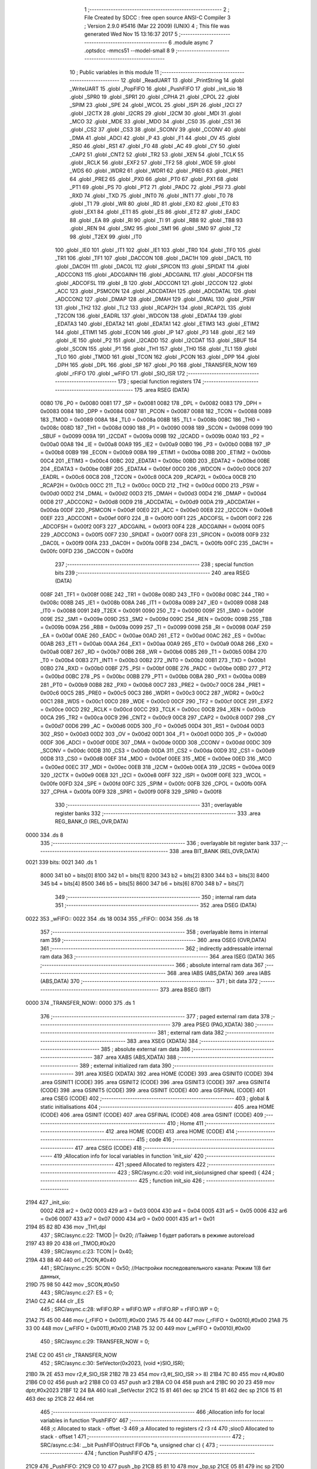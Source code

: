                               1 ;--------------------------------------------------------
                              2 ; File Created by SDCC : free open source ANSI-C Compiler
                              3 ; Version 2.9.0 #5416 (Mar 22 2009) (UNIX)
                              4 ; This file was generated Wed Nov 15 13:16:37 2017
                              5 ;--------------------------------------------------------
                              6 	.module async
                              7 	.optsdcc -mmcs51 --model-small
                              8 	
                              9 ;--------------------------------------------------------
                             10 ; Public variables in this module
                             11 ;--------------------------------------------------------
                             12 	.globl _ReadUART
                             13 	.globl _PrintString
                             14 	.globl _WriteUART
                             15 	.globl _PopFIFO
                             16 	.globl _PushFIFO
                             17 	.globl _init_sio
                             18 	.globl _SPR0
                             19 	.globl _SPR1
                             20 	.globl _CPHA
                             21 	.globl _CPOL
                             22 	.globl _SPIM
                             23 	.globl _SPE
                             24 	.globl _WCOL
                             25 	.globl _ISPI
                             26 	.globl _I2CI
                             27 	.globl _I2CTX
                             28 	.globl _I2CRS
                             29 	.globl _I2CM
                             30 	.globl _MDI
                             31 	.globl _MCO
                             32 	.globl _MDE
                             33 	.globl _MDO
                             34 	.globl _CS0
                             35 	.globl _CS1
                             36 	.globl _CS2
                             37 	.globl _CS3
                             38 	.globl _SCONV
                             39 	.globl _CCONV
                             40 	.globl _DMA
                             41 	.globl _ADCI
                             42 	.globl _P
                             43 	.globl _F1
                             44 	.globl _OV
                             45 	.globl _RS0
                             46 	.globl _RS1
                             47 	.globl _F0
                             48 	.globl _AC
                             49 	.globl _CY
                             50 	.globl _CAP2
                             51 	.globl _CNT2
                             52 	.globl _TR2
                             53 	.globl _XEN
                             54 	.globl _TCLK
                             55 	.globl _RCLK
                             56 	.globl _EXF2
                             57 	.globl _TF2
                             58 	.globl _WDE
                             59 	.globl _WDS
                             60 	.globl _WDR2
                             61 	.globl _WDR1
                             62 	.globl _PRE0
                             63 	.globl _PRE1
                             64 	.globl _PRE2
                             65 	.globl _PX0
                             66 	.globl _PT0
                             67 	.globl _PX1
                             68 	.globl _PT1
                             69 	.globl _PS
                             70 	.globl _PT2
                             71 	.globl _PADC
                             72 	.globl _PSI
                             73 	.globl _RXD
                             74 	.globl _TXD
                             75 	.globl _INT0
                             76 	.globl _INT1
                             77 	.globl _T0
                             78 	.globl _T1
                             79 	.globl _WR
                             80 	.globl _RD
                             81 	.globl _EX0
                             82 	.globl _ET0
                             83 	.globl _EX1
                             84 	.globl _ET1
                             85 	.globl _ES
                             86 	.globl _ET2
                             87 	.globl _EADC
                             88 	.globl _EA
                             89 	.globl _RI
                             90 	.globl _TI
                             91 	.globl _RB8
                             92 	.globl _TB8
                             93 	.globl _REN
                             94 	.globl _SM2
                             95 	.globl _SM1
                             96 	.globl _SM0
                             97 	.globl _T2
                             98 	.globl _T2EX
                             99 	.globl _IT0
                            100 	.globl _IE0
                            101 	.globl _IT1
                            102 	.globl _IE1
                            103 	.globl _TR0
                            104 	.globl _TF0
                            105 	.globl _TR1
                            106 	.globl _TF1
                            107 	.globl _DACCON
                            108 	.globl _DAC1H
                            109 	.globl _DAC1L
                            110 	.globl _DAC0H
                            111 	.globl _DAC0L
                            112 	.globl _SPICON
                            113 	.globl _SPIDAT
                            114 	.globl _ADCCON3
                            115 	.globl _ADCGAINH
                            116 	.globl _ADCGAINL
                            117 	.globl _ADCOFSH
                            118 	.globl _ADCOFSL
                            119 	.globl _B
                            120 	.globl _ADCCON1
                            121 	.globl _I2CCON
                            122 	.globl _ACC
                            123 	.globl _PSMCON
                            124 	.globl _ADCDATAH
                            125 	.globl _ADCDATAL
                            126 	.globl _ADCCON2
                            127 	.globl _DMAP
                            128 	.globl _DMAH
                            129 	.globl _DMAL
                            130 	.globl _PSW
                            131 	.globl _TH2
                            132 	.globl _TL2
                            133 	.globl _RCAP2H
                            134 	.globl _RCAP2L
                            135 	.globl _T2CON
                            136 	.globl _EADRL
                            137 	.globl _WDCON
                            138 	.globl _EDATA4
                            139 	.globl _EDATA3
                            140 	.globl _EDATA2
                            141 	.globl _EDATA1
                            142 	.globl _ETIM3
                            143 	.globl _ETIM2
                            144 	.globl _ETIM1
                            145 	.globl _ECON
                            146 	.globl _IP
                            147 	.globl _P3
                            148 	.globl _IE2
                            149 	.globl _IE
                            150 	.globl _P2
                            151 	.globl _I2CADD
                            152 	.globl _I2CDAT
                            153 	.globl _SBUF
                            154 	.globl _SCON
                            155 	.globl _P1
                            156 	.globl _TH1
                            157 	.globl _TH0
                            158 	.globl _TL1
                            159 	.globl _TL0
                            160 	.globl _TMOD
                            161 	.globl _TCON
                            162 	.globl _PCON
                            163 	.globl _DPP
                            164 	.globl _DPH
                            165 	.globl _DPL
                            166 	.globl _SP
                            167 	.globl _P0
                            168 	.globl _TRANSFER_NOW
                            169 	.globl _rFIFO
                            170 	.globl _wFIFO
                            171 	.globl _SIO_ISR
                            172 ;--------------------------------------------------------
                            173 ; special function registers
                            174 ;--------------------------------------------------------
                            175 	.area RSEG    (DATA)
                    0080    176 _P0	=	0x0080
                    0081    177 _SP	=	0x0081
                    0082    178 _DPL	=	0x0082
                    0083    179 _DPH	=	0x0083
                    0084    180 _DPP	=	0x0084
                    0087    181 _PCON	=	0x0087
                    0088    182 _TCON	=	0x0088
                    0089    183 _TMOD	=	0x0089
                    008A    184 _TL0	=	0x008a
                    008B    185 _TL1	=	0x008b
                    008C    186 _TH0	=	0x008c
                    008D    187 _TH1	=	0x008d
                    0090    188 _P1	=	0x0090
                    0098    189 _SCON	=	0x0098
                    0099    190 _SBUF	=	0x0099
                    009A    191 _I2CDAT	=	0x009a
                    009B    192 _I2CADD	=	0x009b
                    00A0    193 _P2	=	0x00a0
                    00A8    194 _IE	=	0x00a8
                    00A9    195 _IE2	=	0x00a9
                    00B0    196 _P3	=	0x00b0
                    00B8    197 _IP	=	0x00b8
                    00B9    198 _ECON	=	0x00b9
                    00BA    199 _ETIM1	=	0x00ba
                    00BB    200 _ETIM2	=	0x00bb
                    00C4    201 _ETIM3	=	0x00c4
                    00BC    202 _EDATA1	=	0x00bc
                    00BD    203 _EDATA2	=	0x00bd
                    00BE    204 _EDATA3	=	0x00be
                    00BF    205 _EDATA4	=	0x00bf
                    00C0    206 _WDCON	=	0x00c0
                    00C6    207 _EADRL	=	0x00c6
                    00C8    208 _T2CON	=	0x00c8
                    00CA    209 _RCAP2L	=	0x00ca
                    00CB    210 _RCAP2H	=	0x00cb
                    00CC    211 _TL2	=	0x00cc
                    00CD    212 _TH2	=	0x00cd
                    00D0    213 _PSW	=	0x00d0
                    00D2    214 _DMAL	=	0x00d2
                    00D3    215 _DMAH	=	0x00d3
                    00D4    216 _DMAP	=	0x00d4
                    00D8    217 _ADCCON2	=	0x00d8
                    00D9    218 _ADCDATAL	=	0x00d9
                    00DA    219 _ADCDATAH	=	0x00da
                    00DF    220 _PSMCON	=	0x00df
                    00E0    221 _ACC	=	0x00e0
                    00E8    222 _I2CCON	=	0x00e8
                    00EF    223 _ADCCON1	=	0x00ef
                    00F0    224 _B	=	0x00f0
                    00F1    225 _ADCOFSL	=	0x00f1
                    00F2    226 _ADCOFSH	=	0x00f2
                    00F3    227 _ADCGAINL	=	0x00f3
                    00F4    228 _ADCGAINH	=	0x00f4
                    00F5    229 _ADCCON3	=	0x00f5
                    00F7    230 _SPIDAT	=	0x00f7
                    00F8    231 _SPICON	=	0x00f8
                    00F9    232 _DAC0L	=	0x00f9
                    00FA    233 _DAC0H	=	0x00fa
                    00FB    234 _DAC1L	=	0x00fb
                    00FC    235 _DAC1H	=	0x00fc
                    00FD    236 _DACCON	=	0x00fd
                            237 ;--------------------------------------------------------
                            238 ; special function bits
                            239 ;--------------------------------------------------------
                            240 	.area RSEG    (DATA)
                    008F    241 _TF1	=	0x008f
                    008E    242 _TR1	=	0x008e
                    008D    243 _TF0	=	0x008d
                    008C    244 _TR0	=	0x008c
                    008B    245 _IE1	=	0x008b
                    008A    246 _IT1	=	0x008a
                    0089    247 _IE0	=	0x0089
                    0088    248 _IT0	=	0x0088
                    0091    249 _T2EX	=	0x0091
                    0090    250 _T2	=	0x0090
                    009F    251 _SM0	=	0x009f
                    009E    252 _SM1	=	0x009e
                    009D    253 _SM2	=	0x009d
                    009C    254 _REN	=	0x009c
                    009B    255 _TB8	=	0x009b
                    009A    256 _RB8	=	0x009a
                    0099    257 _TI	=	0x0099
                    0098    258 _RI	=	0x0098
                    00AF    259 _EA	=	0x00af
                    00AE    260 _EADC	=	0x00ae
                    00AD    261 _ET2	=	0x00ad
                    00AC    262 _ES	=	0x00ac
                    00AB    263 _ET1	=	0x00ab
                    00AA    264 _EX1	=	0x00aa
                    00A9    265 _ET0	=	0x00a9
                    00A8    266 _EX0	=	0x00a8
                    00B7    267 _RD	=	0x00b7
                    00B6    268 _WR	=	0x00b6
                    00B5    269 _T1	=	0x00b5
                    00B4    270 _T0	=	0x00b4
                    00B3    271 _INT1	=	0x00b3
                    00B2    272 _INT0	=	0x00b2
                    00B1    273 _TXD	=	0x00b1
                    00B0    274 _RXD	=	0x00b0
                    00BF    275 _PSI	=	0x00bf
                    00BE    276 _PADC	=	0x00be
                    00BD    277 _PT2	=	0x00bd
                    00BC    278 _PS	=	0x00bc
                    00BB    279 _PT1	=	0x00bb
                    00BA    280 _PX1	=	0x00ba
                    00B9    281 _PT0	=	0x00b9
                    00B8    282 _PX0	=	0x00b8
                    00C7    283 _PRE2	=	0x00c7
                    00C6    284 _PRE1	=	0x00c6
                    00C5    285 _PRE0	=	0x00c5
                    00C3    286 _WDR1	=	0x00c3
                    00C2    287 _WDR2	=	0x00c2
                    00C1    288 _WDS	=	0x00c1
                    00C0    289 _WDE	=	0x00c0
                    00CF    290 _TF2	=	0x00cf
                    00CE    291 _EXF2	=	0x00ce
                    00CD    292 _RCLK	=	0x00cd
                    00CC    293 _TCLK	=	0x00cc
                    00CB    294 _XEN	=	0x00cb
                    00CA    295 _TR2	=	0x00ca
                    00C9    296 _CNT2	=	0x00c9
                    00C8    297 _CAP2	=	0x00c8
                    00D7    298 _CY	=	0x00d7
                    00D6    299 _AC	=	0x00d6
                    00D5    300 _F0	=	0x00d5
                    00D4    301 _RS1	=	0x00d4
                    00D3    302 _RS0	=	0x00d3
                    00D2    303 _OV	=	0x00d2
                    00D1    304 _F1	=	0x00d1
                    00D0    305 _P	=	0x00d0
                    00DF    306 _ADCI	=	0x00df
                    00DE    307 _DMA	=	0x00de
                    00DD    308 _CCONV	=	0x00dd
                    00DC    309 _SCONV	=	0x00dc
                    00DB    310 _CS3	=	0x00db
                    00DA    311 _CS2	=	0x00da
                    00D9    312 _CS1	=	0x00d9
                    00D8    313 _CS0	=	0x00d8
                    00EF    314 _MDO	=	0x00ef
                    00EE    315 _MDE	=	0x00ee
                    00ED    316 _MCO	=	0x00ed
                    00EC    317 _MDI	=	0x00ec
                    00EB    318 _I2CM	=	0x00eb
                    00EA    319 _I2CRS	=	0x00ea
                    00E9    320 _I2CTX	=	0x00e9
                    00E8    321 _I2CI	=	0x00e8
                    00FF    322 _ISPI	=	0x00ff
                    00FE    323 _WCOL	=	0x00fe
                    00FD    324 _SPE	=	0x00fd
                    00FC    325 _SPIM	=	0x00fc
                    00FB    326 _CPOL	=	0x00fb
                    00FA    327 _CPHA	=	0x00fa
                    00F9    328 _SPR1	=	0x00f9
                    00F8    329 _SPR0	=	0x00f8
                            330 ;--------------------------------------------------------
                            331 ; overlayable register banks
                            332 ;--------------------------------------------------------
                            333 	.area REG_BANK_0	(REL,OVR,DATA)
   0000                     334 	.ds 8
                            335 ;--------------------------------------------------------
                            336 ; overlayable bit register bank
                            337 ;--------------------------------------------------------
                            338 	.area BIT_BANK	(REL,OVR,DATA)
   0021                     339 bits:
   0021                     340 	.ds 1
                    8000    341 	b0 = bits[0]
                    8100    342 	b1 = bits[1]
                    8200    343 	b2 = bits[2]
                    8300    344 	b3 = bits[3]
                    8400    345 	b4 = bits[4]
                    8500    346 	b5 = bits[5]
                    8600    347 	b6 = bits[6]
                    8700    348 	b7 = bits[7]
                            349 ;--------------------------------------------------------
                            350 ; internal ram data
                            351 ;--------------------------------------------------------
                            352 	.area DSEG    (DATA)
   0022                     353 _wFIFO::
   0022                     354 	.ds 18
   0034                     355 _rFIFO::
   0034                     356 	.ds 18
                            357 ;--------------------------------------------------------
                            358 ; overlayable items in internal ram 
                            359 ;--------------------------------------------------------
                            360 	.area OSEG    (OVR,DATA)
                            361 ;--------------------------------------------------------
                            362 ; indirectly addressable internal ram data
                            363 ;--------------------------------------------------------
                            364 	.area ISEG    (DATA)
                            365 ;--------------------------------------------------------
                            366 ; absolute internal ram data
                            367 ;--------------------------------------------------------
                            368 	.area IABS    (ABS,DATA)
                            369 	.area IABS    (ABS,DATA)
                            370 ;--------------------------------------------------------
                            371 ; bit data
                            372 ;--------------------------------------------------------
                            373 	.area BSEG    (BIT)
   0000                     374 _TRANSFER_NOW::
   0000                     375 	.ds 1
                            376 ;--------------------------------------------------------
                            377 ; paged external ram data
                            378 ;--------------------------------------------------------
                            379 	.area PSEG    (PAG,XDATA)
                            380 ;--------------------------------------------------------
                            381 ; external ram data
                            382 ;--------------------------------------------------------
                            383 	.area XSEG    (XDATA)
                            384 ;--------------------------------------------------------
                            385 ; absolute external ram data
                            386 ;--------------------------------------------------------
                            387 	.area XABS    (ABS,XDATA)
                            388 ;--------------------------------------------------------
                            389 ; external initialized ram data
                            390 ;--------------------------------------------------------
                            391 	.area XISEG   (XDATA)
                            392 	.area HOME    (CODE)
                            393 	.area GSINIT0 (CODE)
                            394 	.area GSINIT1 (CODE)
                            395 	.area GSINIT2 (CODE)
                            396 	.area GSINIT3 (CODE)
                            397 	.area GSINIT4 (CODE)
                            398 	.area GSINIT5 (CODE)
                            399 	.area GSINIT  (CODE)
                            400 	.area GSFINAL (CODE)
                            401 	.area CSEG    (CODE)
                            402 ;--------------------------------------------------------
                            403 ; global & static initialisations
                            404 ;--------------------------------------------------------
                            405 	.area HOME    (CODE)
                            406 	.area GSINIT  (CODE)
                            407 	.area GSFINAL (CODE)
                            408 	.area GSINIT  (CODE)
                            409 ;--------------------------------------------------------
                            410 ; Home
                            411 ;--------------------------------------------------------
                            412 	.area HOME    (CODE)
                            413 	.area HOME    (CODE)
                            414 ;--------------------------------------------------------
                            415 ; code
                            416 ;--------------------------------------------------------
                            417 	.area CSEG    (CODE)
                            418 ;------------------------------------------------------------
                            419 ;Allocation info for local variables in function 'init_sio'
                            420 ;------------------------------------------------------------
                            421 ;speed                     Allocated to registers 
                            422 ;------------------------------------------------------------
                            423 ;	SRC/async.c:20: void init_sio(unsigned char speed) {
                            424 ;	-----------------------------------------
                            425 ;	 function init_sio
                            426 ;	-----------------------------------------
   2194                     427 _init_sio:
                    0002    428 	ar2 = 0x02
                    0003    429 	ar3 = 0x03
                    0004    430 	ar4 = 0x04
                    0005    431 	ar5 = 0x05
                    0006    432 	ar6 = 0x06
                    0007    433 	ar7 = 0x07
                    0000    434 	ar0 = 0x00
                    0001    435 	ar1 = 0x01
   2194 85 82 8D            436 	mov	_TH1,dpl
                            437 ;	SRC/async.c:22: TMOD |= 0x20; 	//Таймер 1 будет работать в режиме autoreload
   2197 43 89 20            438 	orl	_TMOD,#0x20
                            439 ;	SRC/async.c:23: TCON |= 0x40;
   219A 43 88 40            440 	orl	_TCON,#0x40
                            441 ;	SRC/async.c:25: SCON = 0x50;  	//Настройки последовательного канала: Режим 1(8 бит данных,
   219D 75 98 50            442 	mov	_SCON,#0x50
                            443 ;	SRC/async.c:27: ES = 0;
   21A0 C2 AC               444 	clr	_ES
                            445 ;	SRC/async.c:28: wFIFO.RP = wFIFO.WP = rFIFO.RP = rFIFO.WP = 0;
   21A2 75 45 00            446 	mov	(_rFIFO + 0x0011),#0x00
   21A5 75 44 00            447 	mov	(_rFIFO + 0x0010),#0x00
   21A8 75 33 00            448 	mov	(_wFIFO + 0x0011),#0x00
   21AB 75 32 00            449 	mov	(_wFIFO + 0x0010),#0x00
                            450 ;	SRC/async.c:29: TRANSFER_NOW = 0;
   21AE C2 00               451 	clr	_TRANSFER_NOW
                            452 ;	SRC/async.c:30: SetVector(0x2023, (void *)SIO_ISR);
   21B0 7A 2E               453 	mov	r2,#_SIO_ISR
   21B2 7B 23               454 	mov	r3,#(_SIO_ISR >> 8)
   21B4 7C 80               455 	mov	r4,#0x80
   21B6 C0 02               456 	push	ar2
   21B8 C0 03               457 	push	ar3
   21BA C0 04               458 	push	ar4
   21BC 90 20 23            459 	mov	dptr,#0x2023
   21BF 12 24 BA            460 	lcall	_SetVector
   21C2 15 81               461 	dec	sp
   21C4 15 81               462 	dec	sp
   21C6 15 81               463 	dec	sp
   21C8 22                  464 	ret
                            465 ;------------------------------------------------------------
                            466 ;Allocation info for local variables in function 'PushFIFO'
                            467 ;------------------------------------------------------------
                            468 ;c                         Allocated to stack - offset -3
                            469 ;a                         Allocated to registers r2 r3 r4 
                            470 ;sloc0                     Allocated to stack - offset 1
                            471 ;------------------------------------------------------------
                            472 ;	SRC/async.c:34: __bit PushFIFO(struct FIFOb *a, unsigned char c) {
                            473 ;	-----------------------------------------
                            474 ;	 function PushFIFO
                            475 ;	-----------------------------------------
   21C9                     476 _PushFIFO:
   21C9 C0 10               477 	push	_bp
   21CB 85 81 10            478 	mov	_bp,sp
   21CE 05 81               479 	inc	sp
   21D0 05 81               480 	inc	sp
   21D2 05 81               481 	inc	sp
   21D4 AA 82               482 	mov	r2,dpl
   21D6 AB 83               483 	mov	r3,dph
   21D8 AC F0               484 	mov	r4,b
                            485 ;	SRC/async.c:35: if (!((a->RP == 0 && a->WP == FIFOSize - 1) || //если буфер не полон
   21DA 74 10               486 	mov	a,#0x10
   21DC 2A                  487 	add	a,r2
   21DD FD                  488 	mov	r5,a
   21DE E4                  489 	clr	a
   21DF 3B                  490 	addc	a,r3
   21E0 FE                  491 	mov	r6,a
   21E1 8C 07               492 	mov	ar7,r4
   21E3 8D 82               493 	mov	dpl,r5
   21E5 8E 83               494 	mov	dph,r6
   21E7 8F F0               495 	mov	b,r7
   21E9 12 27 44            496 	lcall	__gptrget
   21EC FD                  497 	mov	r5,a
   21ED 70 1F               498 	jnz	00107$
   21EF C0 05               499 	push	ar5
   21F1 74 11               500 	mov	a,#0x11
   21F3 2A                  501 	add	a,r2
   21F4 FE                  502 	mov	r6,a
   21F5 E4                  503 	clr	a
   21F6 3B                  504 	addc	a,r3
   21F7 FF                  505 	mov	r7,a
   21F8 8C 05               506 	mov	ar5,r4
   21FA 8E 82               507 	mov	dpl,r6
   21FC 8F 83               508 	mov	dph,r7
   21FE 8D F0               509 	mov	b,r5
   2200 12 27 44            510 	lcall	__gptrget
   2203 FE                  511 	mov	r6,a
   2204 BE 0F 05            512 	cjne	r6,#0x0F,00114$
   2207 D0 05               513 	pop	ar5
   2209 02 22 9A            514 	ljmp	00104$
   220C                     515 00114$:
   220C D0 05               516 	pop	ar5
   220E                     517 00107$:
                            518 ;	SRC/async.c:36: ((a->RP - a->WP) == 1))) 	{
   220E ED                  519 	mov	a,r5
   220F 33                  520 	rlc	a
   2210 95 E0               521 	subb	a,acc
   2212 FE                  522 	mov	r6,a
   2213 A8 10               523 	mov	r0,_bp
   2215 08                  524 	inc	r0
   2216 74 11               525 	mov	a,#0x11
   2218 2A                  526 	add	a,r2
   2219 F6                  527 	mov	@r0,a
   221A E4                  528 	clr	a
   221B 3B                  529 	addc	a,r3
   221C 08                  530 	inc	r0
   221D F6                  531 	mov	@r0,a
   221E 08                  532 	inc	r0
   221F A6 04               533 	mov	@r0,ar4
   2221 A8 10               534 	mov	r0,_bp
   2223 08                  535 	inc	r0
   2224 86 82               536 	mov	dpl,@r0
   2226 08                  537 	inc	r0
   2227 86 83               538 	mov	dph,@r0
   2229 08                  539 	inc	r0
   222A 86 F0               540 	mov	b,@r0
   222C 12 27 44            541 	lcall	__gptrget
   222F FF                  542 	mov	r7,a
   2230 C0 02               543 	push	ar2
   2232 C0 03               544 	push	ar3
   2234 C0 04               545 	push	ar4
   2236 EF                  546 	mov	a,r7
   2237 FA                  547 	mov	r2,a
   2238 33                  548 	rlc	a
   2239 95 E0               549 	subb	a,acc
   223B FB                  550 	mov	r3,a
   223C ED                  551 	mov	a,r5
   223D C3                  552 	clr	c
   223E 9A                  553 	subb	a,r2
   223F FD                  554 	mov	r5,a
   2240 EE                  555 	mov	a,r6
   2241 9B                  556 	subb	a,r3
   2242 FE                  557 	mov	r6,a
   2243 BD 01 0B            558 	cjne	r5,#0x01,00115$
   2246 BE 00 08            559 	cjne	r6,#0x00,00115$
   2249 D0 04               560 	pop	ar4
   224B D0 03               561 	pop	ar3
   224D D0 02               562 	pop	ar2
   224F 80 49               563 	sjmp	00104$
   2251                     564 00115$:
   2251 D0 04               565 	pop	ar4
   2253 D0 03               566 	pop	ar3
   2255 D0 02               567 	pop	ar2
                            568 ;	SRC/async.c:37: a->buf[a->WP] = c;
   2257 EF                  569 	mov	a,r7
   2258 2A                  570 	add	a,r2
   2259 FA                  571 	mov	r2,a
   225A E4                  572 	clr	a
   225B 3B                  573 	addc	a,r3
   225C FB                  574 	mov	r3,a
   225D 8A 82               575 	mov	dpl,r2
   225F 8B 83               576 	mov	dph,r3
   2261 8C F0               577 	mov	b,r4
   2263 A8 10               578 	mov	r0,_bp
   2265 18                  579 	dec	r0
   2266 18                  580 	dec	r0
   2267 18                  581 	dec	r0
   2268 E6                  582 	mov	a,@r0
   2269 12 27 09            583 	lcall	__gptrput
                            584 ;	SRC/async.c:38: if (++(a->WP) > FIFOSize - 1)
   226C 0F                  585 	inc	r7
   226D A8 10               586 	mov	r0,_bp
   226F 08                  587 	inc	r0
   2270 86 82               588 	mov	dpl,@r0
   2272 08                  589 	inc	r0
   2273 86 83               590 	mov	dph,@r0
   2275 08                  591 	inc	r0
   2276 86 F0               592 	mov	b,@r0
   2278 EF                  593 	mov	a,r7
   2279 12 27 09            594 	lcall	__gptrput
   227C C3                  595 	clr	c
   227D 74 8F               596 	mov	a,#(0x0F ^ 0x80)
   227F 8F F0               597 	mov	b,r7
   2281 63 F0 80            598 	xrl	b,#0x80
   2284 95 F0               599 	subb	a,b
   2286 50 0F               600 	jnc	00102$
                            601 ;	SRC/async.c:39: a->WP = 0; //проверка выхода указателя за границы буфера
   2288 A8 10               602 	mov	r0,_bp
   228A 08                  603 	inc	r0
   228B 86 82               604 	mov	dpl,@r0
   228D 08                  605 	inc	r0
   228E 86 83               606 	mov	dph,@r0
   2290 08                  607 	inc	r0
   2291 86 F0               608 	mov	b,@r0
   2293 E4                  609 	clr	a
   2294 12 27 09            610 	lcall	__gptrput
   2297                     611 00102$:
                            612 ;	SRC/async.c:40: return 1;
   2297 D3                  613 	setb	c
   2298 80 01               614 	sjmp	00108$
   229A                     615 00104$:
                            616 ;	SRC/async.c:42: return 0;
   229A C3                  617 	clr	c
   229B                     618 00108$:
   229B 85 10 81            619 	mov	sp,_bp
   229E D0 10               620 	pop	_bp
   22A0 22                  621 	ret
                            622 ;------------------------------------------------------------
                            623 ;Allocation info for local variables in function 'PopFIFO'
                            624 ;------------------------------------------------------------
                            625 ;a                         Allocated to registers r2 r3 r4 
                            626 ;c                         Allocated to registers r2 
                            627 ;sloc0                     Allocated to stack - offset 1
                            628 ;------------------------------------------------------------
                            629 ;	SRC/async.c:46: unsigned char PopFIFO(struct FIFOb *a) {
                            630 ;	-----------------------------------------
                            631 ;	 function PopFIFO
                            632 ;	-----------------------------------------
   22A1                     633 _PopFIFO:
   22A1 C0 10               634 	push	_bp
   22A3 85 81 10            635 	mov	_bp,sp
   22A6 05 81               636 	inc	sp
   22A8 05 81               637 	inc	sp
   22AA 05 81               638 	inc	sp
   22AC AA 82               639 	mov	r2,dpl
   22AE AB 83               640 	mov	r3,dph
   22B0 AC F0               641 	mov	r4,b
                            642 ;	SRC/async.c:48: if (a->WP == a->RP)
   22B2 74 11               643 	mov	a,#0x11
   22B4 2A                  644 	add	a,r2
   22B5 FD                  645 	mov	r5,a
   22B6 E4                  646 	clr	a
   22B7 3B                  647 	addc	a,r3
   22B8 FE                  648 	mov	r6,a
   22B9 8C 07               649 	mov	ar7,r4
   22BB 8D 82               650 	mov	dpl,r5
   22BD 8E 83               651 	mov	dph,r6
   22BF 8F F0               652 	mov	b,r7
   22C1 12 27 44            653 	lcall	__gptrget
   22C4 FD                  654 	mov	r5,a
   22C5 A8 10               655 	mov	r0,_bp
   22C7 08                  656 	inc	r0
   22C8 74 10               657 	mov	a,#0x10
   22CA 2A                  658 	add	a,r2
   22CB F6                  659 	mov	@r0,a
   22CC E4                  660 	clr	a
   22CD 3B                  661 	addc	a,r3
   22CE 08                  662 	inc	r0
   22CF F6                  663 	mov	@r0,a
   22D0 08                  664 	inc	r0
   22D1 A6 04               665 	mov	@r0,ar4
   22D3 A8 10               666 	mov	r0,_bp
   22D5 08                  667 	inc	r0
   22D6 86 82               668 	mov	dpl,@r0
   22D8 08                  669 	inc	r0
   22D9 86 83               670 	mov	dph,@r0
   22DB 08                  671 	inc	r0
   22DC 86 F0               672 	mov	b,@r0
   22DE 12 27 44            673 	lcall	__gptrget
   22E1 FE                  674 	mov	r6,a
   22E2 ED                  675 	mov	a,r5
   22E3 B5 06 05            676 	cjne	a,ar6,00102$
                            677 ;	SRC/async.c:49: return 0;      //если буфер пуст, возвращаем 0
   22E6 75 82 00            678 	mov	dpl,#0x00
   22E9 80 3D               679 	sjmp	00105$
   22EB                     680 00102$:
                            681 ;	SRC/async.c:50: c = a->buf[a->RP]; //извлекаем элемент с индексом RP
   22EB EE                  682 	mov	a,r6
   22EC 2A                  683 	add	a,r2
   22ED FA                  684 	mov	r2,a
   22EE E4                  685 	clr	a
   22EF 3B                  686 	addc	a,r3
   22F0 FB                  687 	mov	r3,a
   22F1 8A 82               688 	mov	dpl,r2
   22F3 8B 83               689 	mov	dph,r3
   22F5 8C F0               690 	mov	b,r4
   22F7 12 27 44            691 	lcall	__gptrget
   22FA FA                  692 	mov	r2,a
                            693 ;	SRC/async.c:51: if (++(a->RP) > FIFOSize - 1)
   22FB 0E                  694 	inc	r6
   22FC A8 10               695 	mov	r0,_bp
   22FE 08                  696 	inc	r0
   22FF 86 82               697 	mov	dpl,@r0
   2301 08                  698 	inc	r0
   2302 86 83               699 	mov	dph,@r0
   2304 08                  700 	inc	r0
   2305 86 F0               701 	mov	b,@r0
   2307 EE                  702 	mov	a,r6
   2308 12 27 09            703 	lcall	__gptrput
   230B C3                  704 	clr	c
   230C 74 8F               705 	mov	a,#(0x0F ^ 0x80)
   230E 8E F0               706 	mov	b,r6
   2310 63 F0 80            707 	xrl	b,#0x80
   2313 95 F0               708 	subb	a,b
   2315 50 0F               709 	jnc	00104$
                            710 ;	SRC/async.c:52: a->RP = 0; //проверка выхода указателя за границы буфера
   2317 A8 10               711 	mov	r0,_bp
   2319 08                  712 	inc	r0
   231A 86 82               713 	mov	dpl,@r0
   231C 08                  714 	inc	r0
   231D 86 83               715 	mov	dph,@r0
   231F 08                  716 	inc	r0
   2320 86 F0               717 	mov	b,@r0
   2322 E4                  718 	clr	a
   2323 12 27 09            719 	lcall	__gptrput
   2326                     720 00104$:
                            721 ;	SRC/async.c:53: return c;
   2326 8A 82               722 	mov	dpl,r2
   2328                     723 00105$:
   2328 85 10 81            724 	mov	sp,_bp
   232B D0 10               725 	pop	_bp
   232D 22                  726 	ret
                            727 ;------------------------------------------------------------
                            728 ;Allocation info for local variables in function 'SIO_ISR'
                            729 ;------------------------------------------------------------
                            730 ;c                         Allocated to registers r2 
                            731 ;------------------------------------------------------------
                            732 ;	SRC/async.c:57: void SIO_ISR(void) __interrupt(4) {
                            733 ;	-----------------------------------------
                            734 ;	 function SIO_ISR
                            735 ;	-----------------------------------------
   232E                     736 _SIO_ISR:
   232E C0 21               737 	push	bits
   2330 C0 E0               738 	push	acc
   2332 C0 F0               739 	push	b
   2334 C0 82               740 	push	dpl
   2336 C0 83               741 	push	dph
   2338 C0 02               742 	push	(0+2)
   233A C0 03               743 	push	(0+3)
   233C C0 04               744 	push	(0+4)
   233E C0 05               745 	push	(0+5)
   2340 C0 06               746 	push	(0+6)
   2342 C0 07               747 	push	(0+7)
   2344 C0 00               748 	push	(0+0)
   2346 C0 01               749 	push	(0+1)
   2348 C0 D0               750 	push	psw
   234A 75 D0 00            751 	mov	psw,#0x00
                            752 ;	SRC/async.c:59: if (TI) {
   234D 30 99 18            753 	jnb	_TI,00105$
                            754 ;	SRC/async.c:60: c = PopFIFO(&wFIFO);
   2350 90 00 22            755 	mov	dptr,#_wFIFO
   2353 75 F0 40            756 	mov	b,#0x40
   2356 12 22 A1            757 	lcall	_PopFIFO
                            758 ;	SRC/async.c:61: if (c) { //если буфер непуст
   2359 E5 82               759 	mov	a,dpl
   235B FA                  760 	mov	r2,a
   235C 60 06               761 	jz	00102$
                            762 ;	SRC/async.c:62: TRANSFER_NOW = 1;   //происходит передача
   235E D2 00               763 	setb	_TRANSFER_NOW
                            764 ;	SRC/async.c:63: SBUF = c;
   2360 8A 99               765 	mov	_SBUF,r2
   2362 80 02               766 	sjmp	00103$
   2364                     767 00102$:
                            768 ;	SRC/async.c:66: TRANSFER_NOW = 0; //завершаем цикл передачи - больше нечего передавать
   2364 C2 00               769 	clr	_TRANSFER_NOW
   2366                     770 00103$:
                            771 ;	SRC/async.c:67: TI = 0;
   2366 C2 99               772 	clr	_TI
   2368                     773 00105$:
                            774 ;	SRC/async.c:69: if (RI) {
   2368 30 98 0F            775 	jnb	_RI,00108$
                            776 ;	SRC/async.c:70: PushFIFO(&rFIFO, SBUF);
   236B C0 99               777 	push	_SBUF
   236D 90 00 34            778 	mov	dptr,#_rFIFO
   2370 75 F0 40            779 	mov	b,#0x40
   2373 12 21 C9            780 	lcall	_PushFIFO
   2376 15 81               781 	dec	sp
                            782 ;	SRC/async.c:71: RI = 0;
   2378 C2 98               783 	clr	_RI
   237A                     784 00108$:
   237A D0 D0               785 	pop	psw
   237C D0 01               786 	pop	(0+1)
   237E D0 00               787 	pop	(0+0)
   2380 D0 07               788 	pop	(0+7)
   2382 D0 06               789 	pop	(0+6)
   2384 D0 05               790 	pop	(0+5)
   2386 D0 04               791 	pop	(0+4)
   2388 D0 03               792 	pop	(0+3)
   238A D0 02               793 	pop	(0+2)
   238C D0 83               794 	pop	dph
   238E D0 82               795 	pop	dpl
   2390 D0 F0               796 	pop	b
   2392 D0 E0               797 	pop	acc
   2394 D0 21               798 	pop	bits
   2396 32                  799 	reti
                            800 ;------------------------------------------------------------
                            801 ;Allocation info for local variables in function 'WriteUART'
                            802 ;------------------------------------------------------------
                            803 ;c                         Allocated to registers r2 
                            804 ;------------------------------------------------------------
                            805 ;	SRC/async.c:77: __bit WriteUART(unsigned char c) {
                            806 ;	-----------------------------------------
                            807 ;	 function WriteUART
                            808 ;	-----------------------------------------
   2397                     809 _WriteUART:
   2397 AA 82               810 	mov	r2,dpl
                            811 ;	SRC/async.c:78: ES = 0;        //отключаем прерывание от UART
   2399 C2 AC               812 	clr	_ES
                            813 ;	SRC/async.c:79: if (PushFIFO(&wFIFO, c)) {//успешное добавление в очередь
   239B C0 02               814 	push	ar2
   239D 90 00 22            815 	mov	dptr,#_wFIFO
   23A0 75 F0 40            816 	mov	b,#0x40
   23A3 12 21 C9            817 	lcall	_PushFIFO
   23A6 15 81               818 	dec	sp
   23A8 92 08               819 	mov	b0,c
   23AA 50 09               820 	jnc	00104$
                            821 ;	SRC/async.c:80: ES = 1;
   23AC D2 AC               822 	setb	_ES
                            823 ;	SRC/async.c:81: if (!TRANSFER_NOW)
   23AE 20 00 02            824 	jb	_TRANSFER_NOW,00102$
                            825 ;	SRC/async.c:82: TI = 1;  //если цикл передачи не начат, искусственно вызываем
   23B1 D2 99               826 	setb	_TI
   23B3                     827 00102$:
                            828 ;	SRC/async.c:84: return 1;
   23B3 D3                  829 	setb	c
   23B4 22                  830 	ret
   23B5                     831 00104$:
                            832 ;	SRC/async.c:86: ES = 1;
   23B5 D2 AC               833 	setb	_ES
                            834 ;	SRC/async.c:87: return 0; //если буфер полон
   23B7 C3                  835 	clr	c
   23B8 22                  836 	ret
                            837 ;------------------------------------------------------------
                            838 ;Allocation info for local variables in function 'PrintString'
                            839 ;------------------------------------------------------------
                            840 ;str                       Allocated to registers r2 r3 r4 
                            841 ;------------------------------------------------------------
                            842 ;	SRC/async.c:91: void PrintString(const unsigned char *str) {
                            843 ;	-----------------------------------------
                            844 ;	 function PrintString
                            845 ;	-----------------------------------------
   23B9                     846 _PrintString:
   23B9 AA 82               847 	mov	r2,dpl
   23BB AB 83               848 	mov	r3,dph
   23BD AC F0               849 	mov	r4,b
                            850 ;	SRC/async.c:92: while (*str != 0) {
   23BF                     851 00101$:
   23BF 8A 82               852 	mov	dpl,r2
   23C1 8B 83               853 	mov	dph,r3
   23C3 8C F0               854 	mov	b,r4
   23C5 12 27 44            855 	lcall	__gptrget
   23C8 FD                  856 	mov	r5,a
   23C9 60 18               857 	jz	00104$
                            858 ;	SRC/async.c:93: WriteUART(*(str++));
   23CB 0A                  859 	inc	r2
   23CC BA 00 01            860 	cjne	r2,#0x00,00110$
   23CF 0B                  861 	inc	r3
   23D0                     862 00110$:
   23D0 8D 82               863 	mov	dpl,r5
   23D2 C0 02               864 	push	ar2
   23D4 C0 03               865 	push	ar3
   23D6 C0 04               866 	push	ar4
   23D8 12 23 97            867 	lcall	_WriteUART
   23DB D0 04               868 	pop	ar4
   23DD D0 03               869 	pop	ar3
   23DF D0 02               870 	pop	ar2
   23E1 80 DC               871 	sjmp	00101$
   23E3                     872 00104$:
   23E3 22                  873 	ret
                            874 ;------------------------------------------------------------
                            875 ;Allocation info for local variables in function 'ReadUART'
                            876 ;------------------------------------------------------------
                            877 ;c                         Allocated to registers 
                            878 ;------------------------------------------------------------
                            879 ;	SRC/async.c:99: unsigned char ReadUART(void) {
                            880 ;	-----------------------------------------
                            881 ;	 function ReadUART
                            882 ;	-----------------------------------------
   23E4                     883 _ReadUART:
                            884 ;	SRC/async.c:101: ES = 0;
   23E4 C2 AC               885 	clr	_ES
                            886 ;	SRC/async.c:102: c = PopFIFO(&rFIFO);
   23E6 90 00 34            887 	mov	dptr,#_rFIFO
   23E9 75 F0 40            888 	mov	b,#0x40
   23EC 12 22 A1            889 	lcall	_PopFIFO
                            890 ;	SRC/async.c:103: ES = 1;
   23EF D2 AC               891 	setb	_ES
                            892 ;	SRC/async.c:104: return c;
   23F1 22                  893 	ret
                            894 	.area CSEG    (CODE)
                            895 	.area CONST   (CODE)
                            896 	.area XINIT   (CODE)
                            897 	.area CABS    (ABS,CODE)
